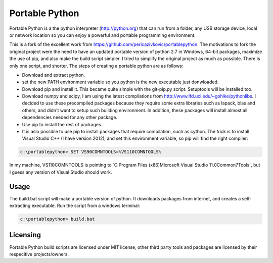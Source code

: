 Portable Python
===============

Portable Python is a the python interpreter (http://python.org) that can run from a folder, any USB storage device, local or network location so you can enjoy a powerful and portable programming environment. 

This is a fork of the excellent work from https://github.com/pericazivkovic/portablepython. The motivations to fork the original project were the need to have an updated portable version of python 2.7 in Windows, 64-bit packages, maximize the use of pip, and also make the build script simpler. I tried to simplify the original project as much as possible. There is only one script, and shorter. The steps of creating a portable python are as follows: 

- Download and extract python.
- set the new PATH environment variable so you python is the new executable just donwloaded.
- Download pip and install it. This became quite simple with the git-pip.py script. Setuptools will be installed too.
- Download numpy and scipy, I am using the latest compilations from http://www.lfd.uci.edu/~gohlke/pythonlibs. I decided to use these precompiled packages because they require some extra libraries such as lapack, blas and others, and didn't want to setup such building environment. In addition, these packages will install almost all dependencies needed for any other package.
- Use pip to install the rest of packages.
- It is aslo possible to use pip to install packages that require compilation, such as cython. The trick is to install Visual Studio C++ (I have version 2012), and set this environment variable, so pip will find the right compiler:

.. code:: bash

	c:\portablepython> SET VS90COMNTOOLS=%VS110COMNTOOLS%

In my machine, VS110COMNTOOLS is pointing to `C:\Program Files (x86)\Microsoft Visual Studio 11.0\Common7\Tools\`, but I guess any version of Visual Studio should work.


Usage
-----

The build.bat script will make a portable version of python. It downloads packages from internet, and creates a self-extracting executable. Run the script from a windows terminal:

.. code:: bash
	
	c:\portablepython> build.bat


Licensing
---------
Portable Python build scripts are licensed under MIT license, other third party tools and packages are licensed by their respecitive projects/owners.


